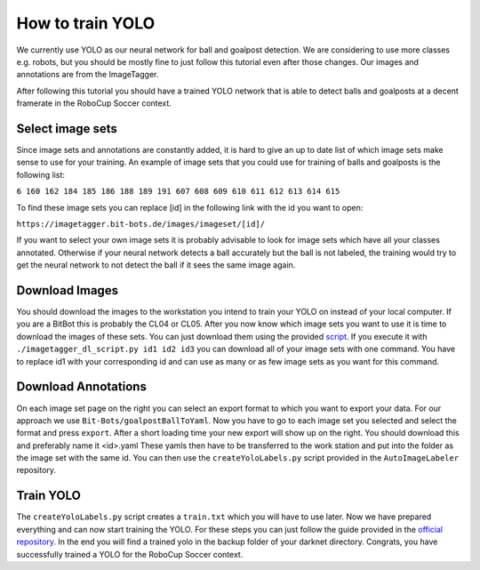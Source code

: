 =================
How to train YOLO
=================

We currently use YOLO as our neural network for ball and goalpost detection.
We are considering to use more classes e.g. robots, but you should be mostly fine to just follow this tutorial even after those changes.
Our images and annotations are from the ImageTagger.

After following this tutorial you should have a trained YOLO network that is able to detect balls and goalposts at a decent framerate in the RoboCup Soccer context.

Select image sets
-----------------

Since image sets and annotations are constantly added, it is hard to give an up to date list of which image sets make sense to use for your training.
An example of image sets that you could use for training of balls and goalposts is the following list:

``6 160 162 184 185 186 188 189 191 607 608 609 610 611 612 613 614 615``

To find these image sets you can replace [id] in the following link with the id you want to open:

``https://imagetagger.bit-bots.de/images/imageset/[id]/``

If you want to select your own image sets it is probably advisable to look for image sets which have all your classes annotated.
Otherwise if your neural network detects a ball accurately but the ball is not labeled, the training would try to get the neural network to not detect the ball if it sees the same image again.

Download Images
---------------

You should download the images to the workstation you intend to train your YOLO on instead of your local computer.
If you are a BitBot this is probably the CL04 or CL05.
After you now know which image sets you want to use it is time to download the images of these sets.
You can just download them using the provided `script
<https://imagetagger.bit-bots.de/images/imageset/imagetagger_dl_script.py>`_.
If you execute it with
``./imagetagger_dl_script.py id1 id2 id3``
you can download all of your image sets with one command.
You have to replace id1 with your corresponding id and can use as many or as few image sets as you want for this command.

Download Annotations
--------------------

On each image set page on the right you can select an export format to which you want to export your data.
For our approach we use ``Bit-Bots/goalpostBallToYaml``.
Now you have to go to each image set you selected and select the format and press ``export``.
After a short loading time your new export will show up on the right.
You should download this and preferably name it <id>.yaml
These yamls then have to be transferred to the work station and put into the folder as the image set with the same id.
You can then use the ``createYoloLabels.py`` script provided in the ``AutoImageLabeler`` repository.

Train YOLO
----------

The ``createYoloLabels.py`` script creates a ``train.txt`` which you will have to use later.
Now we have prepared everything and can now start training the YOLO.
For these steps you can just follow the guide provided in the `official repository
<https://github.com/AlexeyAB/darknet#how-to-train-tiny-yolo-to-detect-your-custom-objects>`_.
In the end you will find a trained yolo in the backup folder of your darknet directory.
Congrats, you have successfully trained a YOLO for the RoboCup Soccer context.
